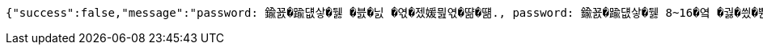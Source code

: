 [source,options="nowrap"]
----
{"success":false,"message":"password: 鍮꾨�踰덊샇�뒗 �븘�닔 �엯�젰媛믪엯�땲�떎., password: 鍮꾨�踰덊샇�뒗 8~16�옄 �궗�씠�뿬�빞 �빀�땲�떎., password: 鍮꾨�踰덊샇�뒗 �쁺臾�, �닽�옄, �듅�닔臾몄옄瑜� 紐⑤몢 �룷�븿�빐�빞 �빀�땲�떎.","data":"400 - DTO 議곌굔 遺덉땐議깆”(�슂泥� 諛붾뵒 寃�利� �떎�뙣)","error":"VALIDATION_FAILED"}
----